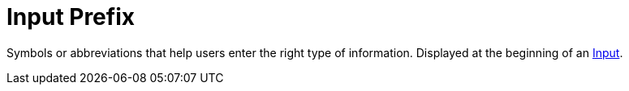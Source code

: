 = Input Prefix

Symbols or abbreviations that help users enter the right type of information. Displayed at the beginning of an xref:forms/input.adoc[Input].

